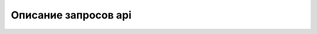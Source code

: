 ################################################################################
Описание запросов api
################################################################################
